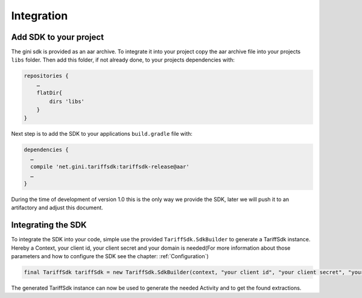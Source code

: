 .. _integrate:

===========
Integration
===========


Add SDK to your project
=======================

The gini sdk is provided as an aar archive. To integrate it into your project copy the aar archive file into your projects ``libs`` folder.
Then add this folder, if not already done, to your projects dependencies with:

.. code-block:: groovy

  repositories {
      …
      flatDir{
          dirs 'libs'
      }
  }

Next step is to add the SDK to your applications ``build.gradle`` file with:

.. code-block:: groovy

  dependencies {
    …
    compile 'net.gini.tariffsdk:tariffsdk-release@aar'
    …
  }

During the time of development of version 1.0 this is the only way we provide the SDK, later we will push it to an artifactory and adjust this document.


Integrating the SDK
===================

To integrate the SDK into your code, simple use the provided ``TariffSdk.SdkBuilder`` to generate a TariffSdk instance.
Hereby a Context, your client id, your client secret and your domain is needed(For more information about those parameters and how to configure the SDK see the chapter: :ref:`Configuration`)

.. code-block:: java

  final TariffSdk tariffSdk = new TariffSdk.SdkBuilder(context, "your client id", "your client secret", "your domain").createSdk();

The generated TariffSdk instance can now be used to generate the needed Activity and to get the found extractions.
